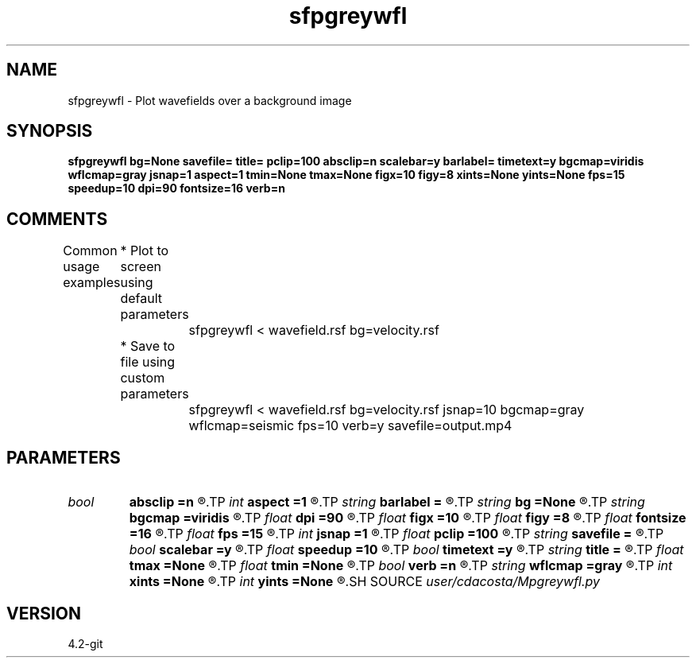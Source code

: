 .TH sfpgreywfl 1  "APRIL 2023" Madagascar "Madagascar Manuals"
.SH NAME
sfpgreywfl \- Plot wavefields over a background image
.SH SYNOPSIS
.B sfpgreywfl bg=None savefile= title= pclip=100 absclip=n scalebar=y barlabel= timetext=y bgcmap=viridis wflcmap=gray jsnap=1 aspect=1 tmin=None tmax=None figx=10 figy=8 xints=None yints=None fps=15 speedup=10 dpi=90 fontsize=16 verb=n
.SH COMMENTS
Common usage examples
	* Plot to screen using default parameters
		sfpgreywfl < wavefield.rsf bg=velocity.rsf
	* Save to file using custom parameters
		sfpgreywfl < wavefield.rsf bg=velocity.rsf jsnap=10 bgcmap=gray wflcmap=seismic fps=10 verb=y savefile=output.mp4

.SH PARAMETERS
.PD 0
.TP
.I bool   
.B absclip
.B =n
.R  [y/n]	Clipping is done for all gathers rather than per frame (y/n)
.TP
.I int    
.B aspect
.B =1
.R  	Aspect ratio
.TP
.I string 
.B barlabel
.B =
.R  	Colorbar label
.TP
.I string 
.B bg
.B =None
.R  	Background for animation. Zero if not supplied
.TP
.I string 
.B bgcmap
.B =viridis
.R  	Background colormap. See https://matplotlib.org/users/colormaps.html
.TP
.I float  
.B dpi
.B =90
.R  	DPI
.TP
.I float  
.B figx
.B =10
.R  	Figure x size in inches
.TP
.I float  
.B figy
.B =8
.R  	Figure y size in inches
.TP
.I float  
.B fontsize
.B =16
.R  	Font size
.TP
.I float  
.B fps
.B =15
.R  	Frames per second (when saving file)
.TP
.I int    
.B jsnap
.B =1
.R  	Number of timesteps at which to plot wavefield
.TP
.I float  
.B pclip
.B =100
.R  	Clip amplitude percentage from (0-100)
.TP
.I string 
.B savefile
.B =
.R  	Save animation to file. If not present, display animation.
.TP
.I bool   
.B scalebar
.B =y
.R  [y/n]	Colorbar
.TP
.I float  
.B speedup
.B =10
.R  	Delay between frames (in milliseconds) will be speedup*dt
.TP
.I bool   
.B timetext
.B =y
.R  [y/n]	Time text
.TP
.I string 
.B title
.B =
.R  	Plot title
.TP
.I float  
.B tmax
.B =None
.R  	Maximum time
.TP
.I float  
.B tmin
.B =None
.R  	Minimum time
.TP
.I bool   
.B verb
.B =n
.R  [y/n]	Verbosity flag
.TP
.I string 
.B wflcmap
.B =gray
.R  	Wavefield colormap (should be sequential)
.TP
.I int    
.B xints
.B =None
.R  	Max number of x intervals
.TP
.I int    
.B yints
.B =None
.R  	Max number of y intervals
.SH SOURCE
.I user/cdacosta/Mpgreywfl.py
.SH VERSION
4.2-git

